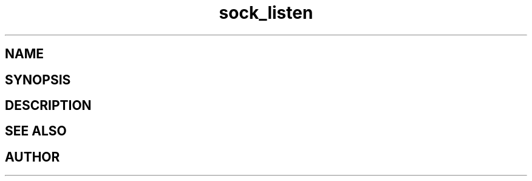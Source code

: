 .TH sock_listen 3
.SH NAME
.Nm sock_listen
.Nd Y
.SH SYNOPSIS
.Fd #include <meta_sock.h>
.Fo "int sock_listen"
.Fa "meta_socket p"
.Fa "int backlog"
.Fc
.SH DESCRIPTION
.Nm
.SH SEE ALSO
.Xr listen 2
.SH AUTHOR
.An B. Augestad, bjorn.augestad@gmail.com
